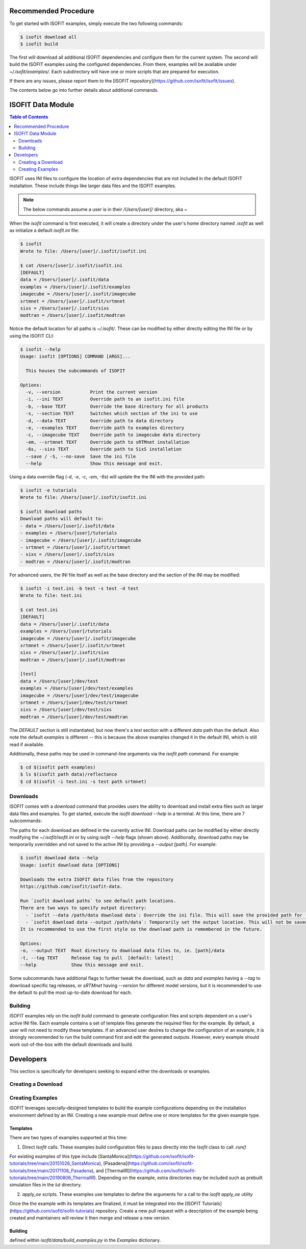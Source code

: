 =====================
Recommended Procedure
=====================

To get started with ISOFIT examples, simply execute the two following commands:

.. code-block:: bash

    $ isofit download all
    $ isofit build

The first will download all additional ISOFIT dependencies and configure them for the current system.
The second will build the ISOFIT examples using the configured dependencies.
From there, examples will be available under `~/.isofit/examples/`.
Each subdirectory will have one or more scripts that are prepared for execution.

If there are any issues, please report them to the [ISOFIT repository](https://github.com/isofit/isofit/issues).

The contents below go into further details about additional commands.

==================
ISOFIT Data Module
==================

.. contents:: Table of Contents
    :depth: 2

ISOFIT uses INI files to configure the location of extra dependencies that are not included in the default ISOFIT installation.
These include things like larger data files and the ISOFIT examples.

.. note::

    The below commands assume a user is in their `/Users/[user]/` directory, aka `~`

When the `isofit` command is first executed, it will create a directory under the user's home directory named `.isofit` as well as initialize a default `isofit.ini` file:

.. code-block:: bash

    $ isofit
    Wrote to file: /Users/[user]/.isofit/isofit.ini

    $ cat /Users/[user]/.isofit/isofit.ini
    [DEFAULT]
    data = /Users/[user]/.isofit/data
    examples = /Users/[user]/.isofit/examples
    imagecube = /Users/[user]/.isofit/imagecube
    srtmnet = /Users/[user]/.isofit/srtmnet
    sixs = /Users/[user]/.isofit/sixs
    modtran = /Users/[user]/.isofit/modtran

Notice the default location for all paths is `~/.isofit/`. These can be modified by either directly editing the INI file or by using the ISOFIT CLI:

.. code-block:: bash

    $ isofit --help
    Usage: isofit [OPTIONS] COMMAND [ARGS]...

      This houses the subcommands of ISOFIT

    Options:
      -v, --version           Print the current version
      -i, --ini TEXT          Override path to an isofit.ini file
      -b, --base TEXT         Override the base directory for all products
      -s, --section TEXT      Switches which section of the ini to use
      -d, --data TEXT         Override path to data directory
      -e, --examples TEXT     Override path to examples directory
      -c, --imagecube TEXT    Override path to imagecube data directory
      -em, --srtmnet TEXT     Override path to sRTMnet installation
      -6s, --sixs TEXT        Override path to SixS installation
      --save / -S, --no-save  Save the ini file
      --help                  Show this message and exit.

Using a data override flag (`-d`, `-e`, `-c`, `-em`, `-6s`) will update the the INI with the provided path:

.. code-block:: bash

    $ isofit -e tutorials
    Wrote to file: /Users/[user]/.isofit/isofit.ini

    $ isofit download paths
    Download paths will default to:
    - data = /Users/[user]/.isofit/data
    - examples = /Users/[user]/tutorials
    - imagecube = /Users/[user]/.isofit/imagecube
    - srtmnet = /Users/[user]/.isofit/srtmnet
    - sixs = /Users/[user]/.isofit/sixs
    - modtran = /Users/[user]/.isofit/modtran

For advanced users, the INI file itself as well as the base directory and the section of the INI may be modified:

.. code-block:: bash

    $ isofit -i test.ini -b test -s test -d test
    Wrote to file: test.ini

    $ cat test.ini
    [DEFAULT]
    data = /Users/[user]/.isofit/data
    examples = /Users/[user]/tutorials
    imagecube = /Users/[user]/.isofit/imagecube
    srtmnet = /Users/[user]/.isofit/srtmnet
    sixs = /Users/[user]/.isofit/sixs
    modtran = /Users/[user]/.isofit/modtran

    [test]
    data = /Users/[user]/dev/test
    examples = /Users/[user]/dev/test/examples
    imagecube = /Users/[user]/dev/test/imagecube
    srtmnet = /Users/[user]/dev/test/srtmnet
    sixs = /Users/[user]/dev/test/sixs
    modtran = /Users/[user]/dev/test/modtran

The `DEFAULT` section is still instantiated, but now there's a `test` section with a different `data` path than the default.
Also note the default `examples` is different -- this is because the above examples changed it in the default INI, which is still read if available.

Additionally, these paths may be used in command-line arguments via the `isofit path` command. For example:

.. code-block:: bash

    $ cd $(isofit path examples)
    $ ls $(isofit path data)/reflectance
    $ cd $(isofit -i test.ini -s test path srtmnet)

Downloads
=========

ISOFIT comes with a `download` command that provides users the ability to download and install extra files such as larger data files and examples.
To get started, execute the `isofit download --help` in a terminal. At this time, there are 7 subcommands:

=======     ===========
Command     Description
=======     ===========
`paths`     Displays the currently configured path for a download
`all`       Executes all of the download commands below
`data`      Downloads ISOFIT data files from https://github.com/isofit/isofit-data
`examples`  Downloads the ISOFIT examples from https://github.com/isofit/isofit-tutorials
`imagecube` Downloads required data for the image_cube example
`sRTMnet`   Downloads the sRTMnet model
`sixs`      Downloads and builds 6sv-2.1
=======     ===========

The paths for each download are defined in the currently active INI.
Download paths can be modified by either directly modifying the `~/.isofit/isofit.ini` or by using `isofit --help` flags (shown above).
Additionally, download paths may be temporarily overridden and not saved to the active INI by providing a `--output [path]`. For example:

.. code-block:: bash

    $ isofit download data --help
    Usage: isofit download data [OPTIONS]

    Downloads the extra ISOFIT data files from the repository
    https://github.com/isofit/isofit-data.

    Run `isofit download paths` to see default path locations.
    There are two ways to specify output directory:
      - `isofit --data /path/data download data`: Override the ini file. This will save the provided path for future reference.
      - `isofit download data --output /path/data`: Temporarily set the output location. This will not be saved in the ini and may need to be manually set.
    It is recommended to use the first style so the download path is remembered in the future.

    Options:
    -o, --output TEXT  Root directory to download data files to, ie. [path]/data
    -t, --tag TEXT     Release tag to pull  [default: latest]
    --help             Show this message and exit.

Some subcommands have additional flags to further tweak the download, such as `data` and `examples` having a `--tag` to download specific tag releases, or `sRTMnet` having `--version` for different model versions, but it is recommended to use the default to pull the most up-to-date download for each.


Building
========

ISOFIT examples rely on the `isofit build` command to generate configuration files and scripts dependent on a user's active INI file.
Each example contains a set of template files generate the required files for the example.
By default, a user will not need to modify these templates.
If an advanced user desires to change the configuration of an example, it is strongly recommended to run the build command first and edit the generated outputs.
However, every example should work out-of-the-box with the default downloads and build.

==========
Developers
==========

This section is specifically for developers seeking to expand either the downloads or examples.

Creating a Download
===================



Creating Examples
=================

ISOFIT leverages specially-designed templates to build the example configurations depending on the installation environment defined by an INI.
Creating a new example must define one or more templates for the given example type.


Templates
---------

There are two types of examples supported at this time:

1. Direct `Isofit` calls. These examples build configuration files to pass directly into the `Isofit` class to call `.run()`

For existing examples of this type include [SantaMonica](https://github.com/isofit/isofit-tutorials/tree/main/20151026_SantaMonica), [Pasadena](https://github.com/isofit/isofit-tutorials/tree/main/20171108_Pasadena), and [ThermalIR](https://github.com/isofit/isofit-tutorials/tree/main/20190806_ThermalIR).
Depending on the example, extra directories may be included such as prebuilt simulation files in the `lut` directory.


2. `apply_oe` scripts. These examples use templates to define the arguments for a call to the `isofit apply_oe` utility




Once the the example with its templates are finalized, it must be integrated into the [ISOFIT Tutorials](https://github.com/isofit/isofit-tutorials) repository.
Create a new pull request with a description of the example being created and maintainers will review it then merge and release a new version.

Building
--------

defined within `isofit/data/build_examples.py` in the `Examples` dictionary.
